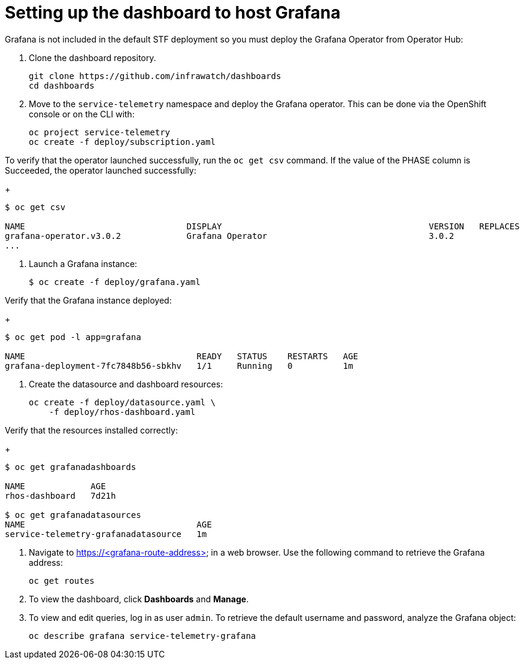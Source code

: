 // Module included in the following assemblies:
//
// <List assemblies here, each on a new line>

// This module can be included from assemblies using the following include statement:
// include::<path>/proc_setting-up-the-dashboard-to-host-grafana.adoc[leveloffset=+1]

// The file name and the ID are based on the module title. For example:
// * file name: proc_doing-procedure-a.adoc
// * ID: [id='proc_doing-procedure-a_{context}']
// * Title: = Doing procedure A
//
// The ID is used as an anchor for linking to the module. Avoid changing
// it after the module has been published to ensure existing links are not
// broken.
//
// The `context` attribute enables module reuse. Every module's ID includes
// {context}, which ensures that the module has a unique ID even if it is
// reused multiple times in a guide.
//
// Start the title with a verb, such as Creating or Create. See also
// _Wording of headings_ in _The IBM Style Guide_.
[id="setting-up-the-dashboard-to-host-grafana_{context}"]
= Setting up the dashboard to host Grafana

Grafana is not included in the default STF deployment so you must deploy the Grafana Operator from Operator Hub:

. Clone the dashboard repository.
+
----
git clone https://github.com/infrawatch/dashboards
cd dashboards
----

. Move to the `service-telemetry` namespace and deploy the Grafana operator. This can be done via the OpenShift console or on the CLI with:
+
----
oc project service-telemetry
oc create -f deploy/subscription.yaml
----

To verify that the operator launched successfully, run the `oc get csv` command. If the value of the PHASE column is Succeeded, the operator launched successfully:
+
----
$ oc get csv 

NAME                                DISPLAY                                         VERSION   REPLACES                            PHASE
grafana-operator.v3.0.2             Grafana Operator                                3.0.2                                         Succeeded
...
----

. Launch a Grafana instance:
+
----
$ oc create -f deploy/grafana.yaml
----

Verify that the Grafana instance deployed:
+
----
$ oc get pod -l app=grafana

NAME                                  READY   STATUS    RESTARTS   AGE
grafana-deployment-7fc7848b56-sbkhv   1/1     Running   0          1m
----


. Create the datasource and dashboard resources:
+
----
oc create -f deploy/datasource.yaml \
    -f deploy/rhos-dashboard.yaml
----

Verify that the resources installed correctly:
+
----
$ oc get grafanadashboards

NAME             AGE
rhos-dashboard   7d21h

$ oc get grafanadatasources
NAME                                  AGE
service-telemetry-grafanadatasource   1m
----



. Navigate to https://<grafana-route-address> in a web browser. Use the following command to retrieve the Grafana address:
+
----
oc get routes
----

. To view the dashboard, click **Dashboards** and **Manage**.

. To view and edit queries, log in as user `admin`. To retrieve the default username and password, analyze the Grafana object:
+
----
oc describe grafana service-telemetry-grafana
----
